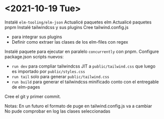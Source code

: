 * <2021-10-19 Tue>
Instalé ~elm-tooling/elm-json~
Actualicé paquetes elm
Actualicé paquetes pnpm
Instalé tailwindcss y sus plugins
Cree tailwind.config.js
   - para integrar sus plugins
   - Definir como extraer las clases de los elm-files con regex
Instalé paquete para ejecutar en paralelo ~concurrently~ con pnpm.
Configure package.json scripts nuevos:
  - ~run dev~ para compliar tailwindcss JIT a ~public/tailwind.css~ que luego es importado por ~public/styles.css~
  - ~run tail~ solo para generar  ~public/tailwind.css~
  - ~run build~ para generar el tailwindcss minificado conto con el entregable de elm-pages
Cree el git y primer commit.

Notas:
En un futuro el formato de puge en tailwind.config.js va a cambiar
No pude comprobar en log las clases seleccionadas
